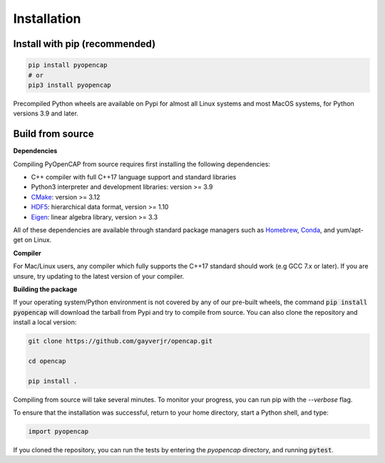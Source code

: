Installation
=============

Install with pip (recommended)
---------------------------------

.. code:: bash
   
    pip install pyopencap
    # or
    pip3 install pyopencap

Precompiled Python wheels are available on Pypi for almost all Linux systems and 
most MacOS systems, for Python versions 3.9 and later.

Build from source
-----------------

**Dependencies**

Compiling PyOpenCAP from source requires first installing the following dependencies:

* C++ compiler with full C++17 language support and standard libraries

* Python3 interpreter and development libraries: version >= 3.9

* CMake_: version >= 3.12

* HDF5_: hierarchical data format, version >= 1.10

* Eigen_: linear algebra library, version >= 3.3

All of these dependencies are available through standard package managers such as 
Homebrew_, Conda_, and yum/apt-get on Linux. 

.. _Homebrew: https://brew.sh/
.. _Conda: https://docs.conda.io/en/latest/ 
.. _HDF5: https://www.hdfgroup.org/solutions/hdf5/
.. _CMake: https://cmake.org/
.. _Eigen: http://eigen.tuxfamily.org/dox/

**Compiler**

For Mac/Linux users, any compiler which fully supports the C++17 standard should work 
(e.g GCC 7.x or later). If you are unsure, try updating to the latest version of your 
compiler. 

**Building the package**

If your operating system/Python environment is not covered by any of our pre-built wheels,
the command :code:`pip install pyopencap` will download the tarball from Pypi and try to compile from source.
You can also clone the repository and install a local version:

.. code:: bash

    git clone https://github.com/gayverjr/opencap.git

    cd opencap

    pip install .

Compiling from source will take several minutes. To monitor your progress, you can run pip 
with the `--verbose` flag.

To ensure that the installation was successful, return to your home directory, start a Python shell, and type:

.. code:: python
   
   import pyopencap
    
If you cloned the repository, you can run the tests by entering the `pyopencap` directory, 
and running :code:`pytest`.